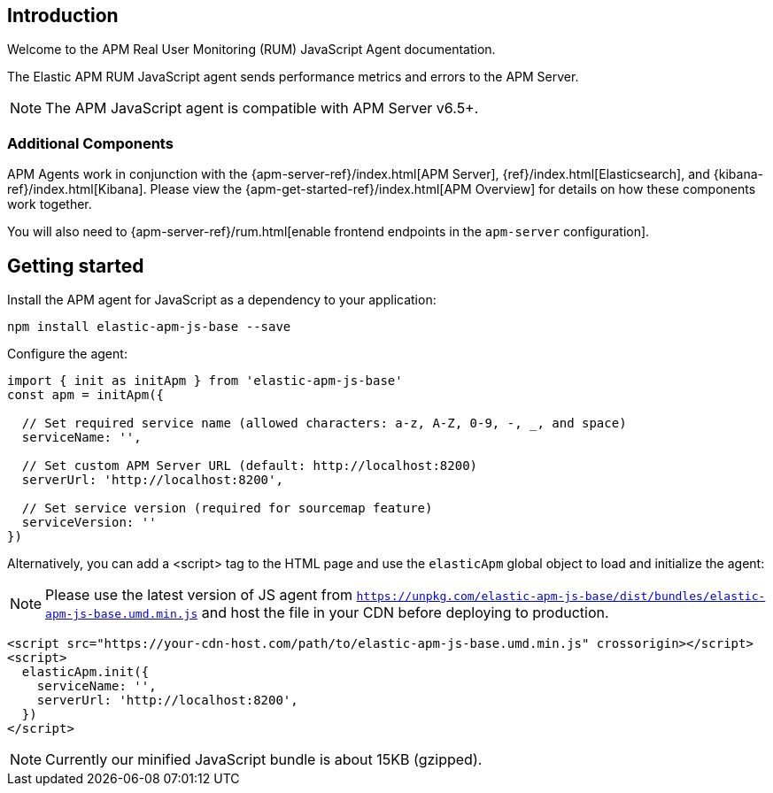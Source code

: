 [[intro]]
== Introduction

Welcome to the APM Real User Monitoring (RUM) JavaScript Agent documentation.

The Elastic APM RUM JavaScript agent sends performance metrics and errors to the APM Server.

NOTE: The APM JavaScript agent is compatible with APM Server v6.5+.

[float]
[[additional-components]]
=== Additional Components

APM Agents work in conjunction with the {apm-server-ref}/index.html[APM Server], {ref}/index.html[Elasticsearch], and {kibana-ref}/index.html[Kibana].
Please view the {apm-get-started-ref}/index.html[APM Overview] for details on how these components work together.

You will also need to {apm-server-ref}/rum.html[enable frontend endpoints in the `apm-server` configuration].

[[getting-started]]
== Getting started

Install the APM agent for JavaScript as a dependency to your application:

[source,bash]
----
npm install elastic-apm-js-base --save
----

Configure the agent:

[source,js]
----
import { init as initApm } from 'elastic-apm-js-base'
const apm = initApm({
  
  // Set required service name (allowed characters: a-z, A-Z, 0-9, -, _, and space)
  serviceName: '',

  // Set custom APM Server URL (default: http://localhost:8200)
  serverUrl: 'http://localhost:8200',
  
  // Set service version (required for sourcemap feature)
  serviceVersion: ''
})
----

Alternatively, you can add a <script> tag to the HTML page and use the `elasticApm` global object to load and initialize the agent:

NOTE: Please use the latest version of JS agent from `https://unpkg.com/elastic-apm-js-base/dist/bundles/elastic-apm-js-base.umd.min.js` and host the file in your CDN before deploying to production.

[source,html]
----
<script src="https://your-cdn-host.com/path/to/elastic-apm-js-base.umd.min.js" crossorigin></script>
<script>
  elasticApm.init({
    serviceName: '',
    serverUrl: 'http://localhost:8200',
  })
</script>
----

NOTE: Currently our minified JavaScript bundle is about 15KB (gzipped).

